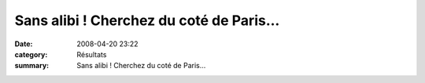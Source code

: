 Sans alibi ! Cherchez du coté de Paris...
=========================================

:date: 2008-04-20 23:22
:category: Résultats
:summary: Sans alibi ! Cherchez du coté de Paris...

|httpidataover-blogcom0120862-fred-paris-2008-copie-1.png|

.. |httpidataover-blogcom0120862-fred-paris-2008-copie-1.png| image:: http://assets.acr-dijon.org/old/httpidataover-blogcom0120862-fred-paris-2008-copie-1.png
